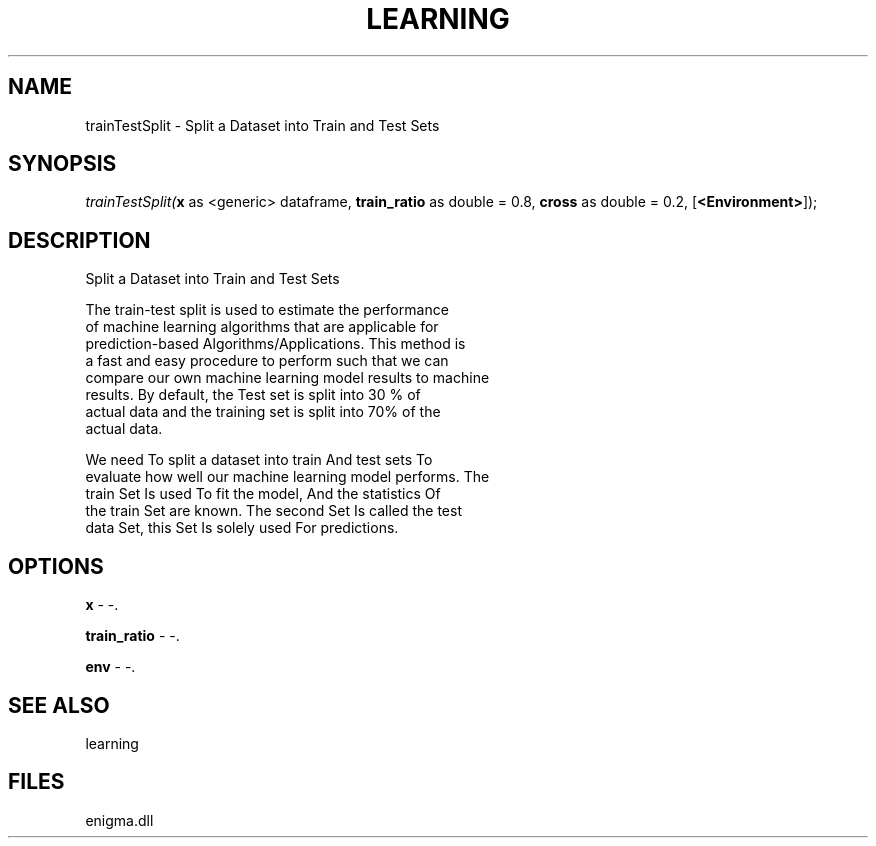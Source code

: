 .\" man page create by R# package system.
.TH LEARNING 1 2000-Jan "trainTestSplit" "trainTestSplit"
.SH NAME
trainTestSplit \- Split a Dataset into Train and Test Sets
.SH SYNOPSIS
\fItrainTestSplit(\fBx\fR as <generic> dataframe, 
\fBtrain_ratio\fR as double = 0.8, 
\fBcross\fR as double = 0.2, 
[\fB<Environment>\fR]);\fR
.SH DESCRIPTION
.PP
Split a Dataset into Train and Test Sets
 
 The train-test split is used to estimate the performance
 of machine learning algorithms that are applicable for 
 prediction-based Algorithms/Applications. This method is 
 a fast and easy procedure to perform such that we can 
 compare our own machine learning model results to machine
 results. By default, the Test set is split into 30 % of 
 actual data and the training set is split into 70% of the 
 actual data.
 
 We need To split a dataset into train And test sets To 
 evaluate how well our machine learning model performs. The
 train Set Is used To fit the model, And the statistics Of
 the train Set are known. The second Set Is called the test
 data Set, this Set Is solely used For predictions.
.PP
.SH OPTIONS
.PP
\fBx\fB \fR\- -. 
.PP
.PP
\fBtrain_ratio\fB \fR\- -. 
.PP
.PP
\fBenv\fB \fR\- -. 
.PP
.SH SEE ALSO
learning
.SH FILES
.PP
enigma.dll
.PP
